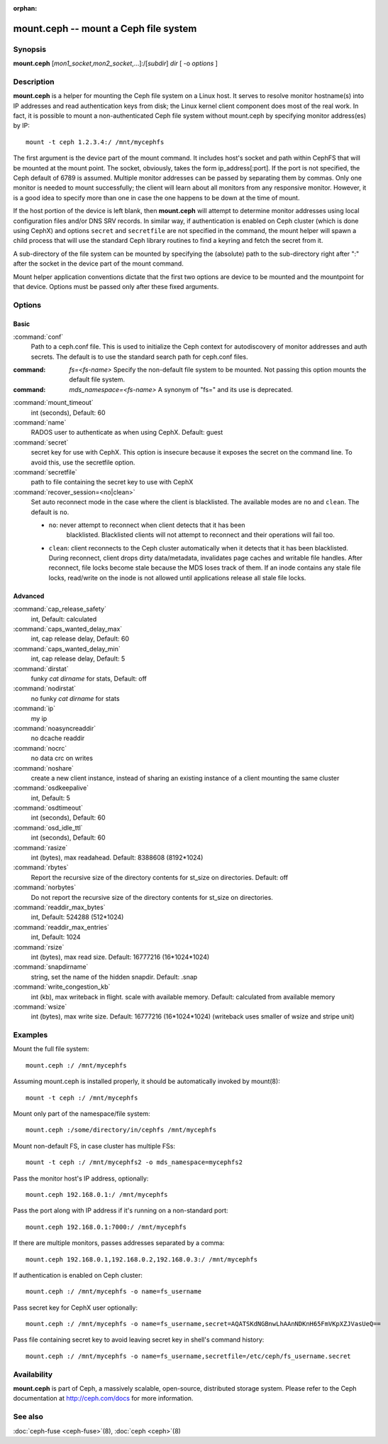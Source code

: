 :orphan:

========================================
 mount.ceph -- mount a Ceph file system
========================================

.. program:: mount.ceph

Synopsis
========

| **mount.ceph** [*mon1_socket*\ ,\ *mon2_socket*\ ,...]:/[*subdir*] *dir* [
  -o *options* ]


Description
===========

**mount.ceph** is a helper for mounting the Ceph file system on a Linux host.
It serves to resolve monitor hostname(s) into IP addresses and read
authentication keys from disk; the Linux kernel client component does most of
the real work. In fact, it is possible to mount a non-authenticated Ceph file
system without mount.ceph by specifying monitor address(es) by IP::

        mount -t ceph 1.2.3.4:/ /mnt/mycephfs

The first argument is the device part of the mount command. It includes host's
socket and path within CephFS that will be mounted at the mount point. The
socket, obviously, takes the form ip_address[:port]. If the port is not
specified, the Ceph default of 6789 is assumed. Multiple monitor addresses can
be passed by separating them by commas. Only one monitor is needed to mount
successfully; the client will learn about all monitors from any responsive
monitor. However, it is a good idea to specify more than one in case the one
happens to be down at the time of mount.

If the host portion of the device is left blank, then **mount.ceph** will
attempt to determine monitor addresses using local configuration files
and/or DNS SRV records. In similar way, if authentication is enabled on Ceph
cluster (which is done using CephX) and options ``secret`` and ``secretfile``
are not specified in the command, the mount helper will spawn a child process
that will use the standard Ceph library routines to find a keyring and fetch
the secret from it.

A sub-directory of the file system can be mounted by specifying the (absolute)
path to the sub-directory right after ":" after the socket in the device part
of the mount command.

Mount helper application conventions dictate that the first two options are
device to be mounted and the mountpoint for that device. Options must be
passed only after these fixed arguments.


Options
=======

Basic
-----

:command:`conf`
    Path to a ceph.conf file. This is used to initialize the Ceph context
    for autodiscovery of monitor addresses and auth secrets. The default is
    to use the standard search path for ceph.conf files.

:command: `fs=<fs-name>`
    Specify the non-default file system to be mounted. Not passing this
    option mounts the default file system.

:command: `mds_namespace=<fs-name>`
    A synonym of "fs=" and its use is deprecated.

:command:`mount_timeout`
    int (seconds), Default: 60

:command:`name`
    RADOS user to authenticate as when using CephX. Default: guest

:command:`secret`
    secret key for use with CephX. This option is insecure because it exposes
    the secret on the command line. To avoid this, use the secretfile option.

:command:`secretfile`
    path to file containing the secret key to use with CephX

:command:`recover_session=<no|clean>`
    Set auto reconnect mode in the case where the client is blacklisted. The
    available modes are ``no`` and ``clean``. The default is ``no``.

    - ``no``: never attempt to reconnect when client detects that it has been
       blacklisted. Blacklisted clients will not attempt to reconnect and
       their operations will fail too.

    - ``clean``: client reconnects to the Ceph cluster automatically when it
      detects that it has been blacklisted. During reconnect, client drops
      dirty data/metadata, invalidates page caches and writable file handles.
      After reconnect, file locks become stale because the MDS loses track of
      them. If an inode contains any stale file locks, read/write on the inode
      is not allowed until applications release all stale file locks.

Advanced
--------
:command:`cap_release_safety`
    int, Default: calculated

:command:`caps_wanted_delay_max`
    int, cap release delay, Default: 60

:command:`caps_wanted_delay_min`
    int, cap release delay, Default: 5

:command:`dirstat`
    funky `cat dirname` for stats, Default: off

:command:`nodirstat`
    no funky `cat dirname` for stats

:command:`ip`
    my ip

:command:`noasyncreaddir`
    no dcache readdir

:command:`nocrc`
    no data crc on writes

:command:`noshare`
    create a new client instance, instead of sharing an existing instance of
    a client mounting the same cluster

:command:`osdkeepalive`
    int, Default: 5

:command:`osdtimeout`
    int (seconds), Default: 60

:command:`osd_idle_ttl`
    int (seconds), Default: 60

:command:`rasize`
    int (bytes), max readahead. Default: 8388608 (8192*1024)

:command:`rbytes`
    Report the recursive size of the directory contents for st_size on
    directories.  Default: off

:command:`norbytes`
    Do not report the recursive size of the directory contents for
    st_size on directories.

:command:`readdir_max_bytes`
    int, Default: 524288 (512*1024)

:command:`readdir_max_entries`
    int, Default: 1024

:command:`rsize`
    int (bytes), max read size. Default: 16777216 (16*1024*1024)

:command:`snapdirname`
    string, set the name of the hidden snapdir. Default: .snap

:command:`write_congestion_kb`
    int (kb), max writeback in flight. scale with available
    memory. Default: calculated from available memory

:command:`wsize`
    int (bytes), max write size. Default: 16777216 (16*1024*1024) (writeback
    uses smaller of wsize and stripe unit)


Examples
========

Mount the full file system::

    mount.ceph :/ /mnt/mycephfs

Assuming mount.ceph is installed properly, it should be automatically invoked
by mount(8)::

    mount -t ceph :/ /mnt/mycephfs

Mount only part of the namespace/file system::

    mount.ceph :/some/directory/in/cephfs /mnt/mycephfs

Mount non-default FS, in case cluster has multiple FSs::

    mount -t ceph :/ /mnt/mycephfs2 -o mds_namespace=mycephfs2

Pass the monitor host's IP address, optionally::

    mount.ceph 192.168.0.1:/ /mnt/mycephfs

Pass the port along with IP address if it's running on a non-standard port::

    mount.ceph 192.168.0.1:7000:/ /mnt/mycephfs

If there are multiple monitors, passes addresses separated by a comma::

   mount.ceph 192.168.0.1,192.168.0.2,192.168.0.3:/ /mnt/mycephfs

If authentication is enabled on Ceph cluster::

    mount.ceph :/ /mnt/mycephfs -o name=fs_username

Pass secret key for CephX user optionally::

    mount.ceph :/ /mnt/mycephfs -o name=fs_username,secret=AQATSKdNGBnwLhAAnNDKnH65FmVKpXZJVasUeQ==

Pass file containing secret key to avoid leaving secret key in shell's command
history::

    mount.ceph :/ /mnt/mycephfs -o name=fs_username,secretfile=/etc/ceph/fs_username.secret


Availability
============

**mount.ceph** is part of Ceph, a massively scalable, open-source, distributed storage system. Please
refer to the Ceph documentation at http://ceph.com/docs for more
information.


See also
========

:doc:`ceph-fuse <ceph-fuse>`\(8),
:doc:`ceph <ceph>`\(8)
